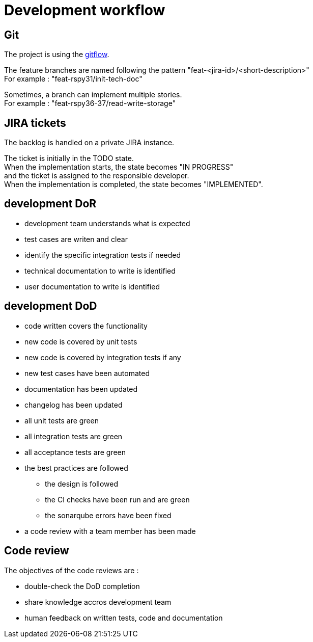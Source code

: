 = Development workflow
:hardbreaks:

== Git

The project is using the https://git-flow.readthedocs.io/fr/latest/presentation.html[gitflow].

The feature branches are named following the pattern "feat-<jira-id>/<short-description>"
For example : "feat-rspy31/init-tech-doc"

Sometimes, a branch can implement multiple stories.
For example : "feat-rspy36-37/read-write-storage"

== JIRA tickets

The backlog is handled on a private JIRA instance.

The ticket is initially in the TODO state.
When the implementation starts, the state becomes "IN PROGRESS"
and the ticket is assigned to the responsible developer.
When the implementation is completed, the state becomes "IMPLEMENTED".

== development DoR

* development team understands what is expected
* test cases are writen and clear
* identify the specific integration tests if needed
* technical documentation to write is identified
* user documentation to write is identified

== development DoD

* code written covers the functionality
* new code is covered by unit tests
* new code is covered by integration tests if any
* new test cases have been automated
* documentation has been updated
* changelog has been updated
* all unit tests are green
* all integration tests are green
* all acceptance tests are green
* the best practices are followed
** the design is followed
** the CI checks have been run and are green
** the sonarqube errors have been fixed
* a code review with a team member has been made

== Code review

The objectives of the code reviews are :

* double-check the DoD completion
* share knowledge accros development team
* human feedback on written tests, code and documentation
